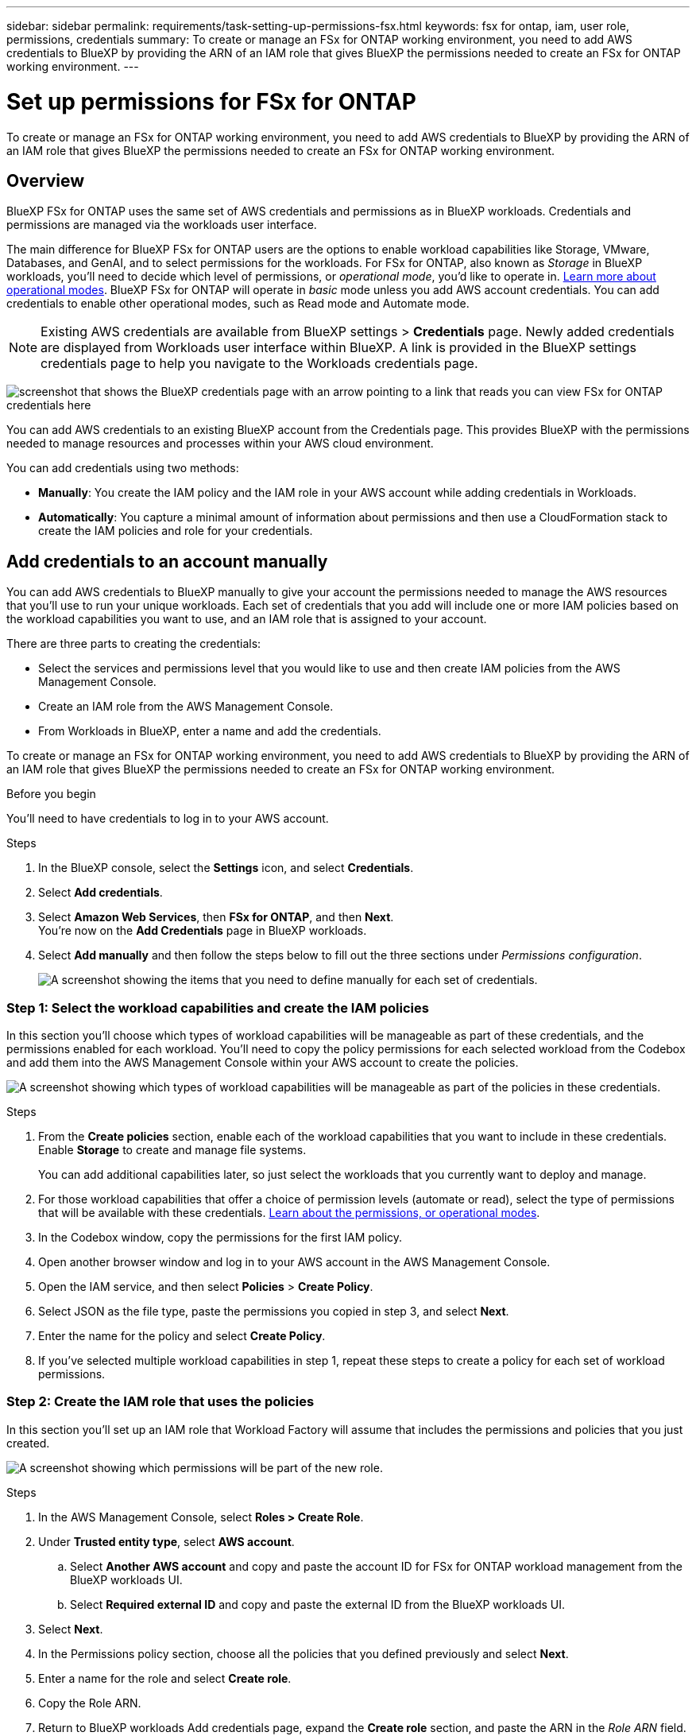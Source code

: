 ---
sidebar: sidebar
permalink: requirements/task-setting-up-permissions-fsx.html
keywords: fsx for ontap, iam, user role, permissions, credentials
summary: To create or manage an FSx for ONTAP working environment, you need to add AWS credentials to BlueXP by providing the ARN of an IAM role that gives BlueXP the permissions needed to create an FSx for ONTAP working environment.
---

= Set up permissions for FSx for ONTAP
:hardbreaks:
:nofooter:
:icons: font
:linkattrs:
:imagesdir: ../media/

[.lead]
To create or manage an FSx for ONTAP working environment, you need to add AWS credentials to BlueXP by providing the ARN of an IAM role that gives BlueXP the permissions needed to create an FSx for ONTAP working environment.

== Overview

BlueXP FSx for ONTAP uses the same set of AWS credentials and permissions as in BlueXP workloads. Credentials and permissions are managed via the workloads user interface. 

The main difference for BlueXP FSx for ONTAP users are the options to enable workload capabilities like Storage, VMware, Databases, and GenAI, and to select permissions for the workloads. For FSx for ONTAP, also known as _Storage_ in BlueXP workloads, you'll need to decide which level of permissions, or _operational mode_, you'd like to operate in. link:https://docs.netapp.com/us-en/workload-setup-admin/operational-modes.html.html[Learn more about operational modes]. BlueXP FSx for ONTAP will operate in _basic_ mode unless you add AWS account credentials. You can add credentials to enable other operational modes, such as Read mode and Automate mode.

NOTE: Existing AWS credentials are available from BlueXP settings > *Credentials* page. Newly added credentials are displayed from Workloads user interface within BlueXP. A link is provided in the BlueXP settings credentials page to help you navigate to the Workloads credentials page. 

image:credentials-link-to-fsx.jpg[screenshot that shows the BlueXP credentials page with an arrow pointing to a link that reads you can view FSx for ONTAP credentials here]

You can add AWS credentials to an existing BlueXP account from the Credentials page. This provides BlueXP with the permissions needed to manage resources and processes within your AWS cloud environment.

You can add credentials using two methods:

* *Manually*: You create the IAM policy and the IAM role in your AWS account while adding credentials in Workloads. 
* *Automatically*: You capture a minimal amount of information about permissions and then use a CloudFormation stack to create the IAM policies and role for your credentials.

== Add credentials to an account manually

You can add AWS credentials to BlueXP manually to give your account the permissions needed to manage the AWS resources that you'll use to run your unique workloads. Each set of credentials that you add will include one or more IAM policies based on the workload capabilities you want to use, and an IAM role that is assigned to your account.

There are three parts to creating the credentials:

* Select the services and permissions level that you would like to use and then create IAM policies from the AWS Management Console.
* Create an IAM role from the AWS Management Console.
* From Workloads in BlueXP, enter a name and add the credentials.

To create or manage an FSx for ONTAP working environment, you need to add AWS credentials to BlueXP by providing the ARN of an IAM role that gives BlueXP the permissions needed to create an FSx for ONTAP working environment.

.Before you begin

You'll need to have credentials to log in to your AWS account.

.Steps

. In the BlueXP console, select the *Settings* icon, and select *Credentials*. 

. Select *Add credentials*. 

. Select *Amazon Web Services*, then *FSx for ONTAP*, and then *Next*. 
You're now on the *Add Credentials* page in BlueXP workloads. 

. Select *Add manually* and then follow the steps below to fill out the three sections under _Permissions configuration_. 
+
image:screenshot-add-credentials-manually.png[A screenshot showing the items that you need to define manually for each set of credentials.]

=== Step 1: Select the workload capabilities and create the IAM policies

In this section you'll choose which types of workload capabilities will be manageable as part of these credentials, and the permissions enabled for each workload. You'll need to copy the policy permissions for each selected workload from the Codebox and add them into the AWS Management Console within your AWS account to create the policies.

image:screenshot-create-policies-manual.png[A screenshot showing which types of workload capabilities will be manageable as part of the policies in these credentials.]

.Steps

. From the *Create policies* section, enable each of the workload capabilities that you want to include in these credentials. Enable *Storage* to create and manage file systems. 
+
You can add additional capabilities later, so just select the workloads that you currently want to deploy and manage.
. For those workload capabilities that offer a choice of permission levels (automate or read), select the type of permissions that will be available with these credentials. link:https://docs.netapp.com/us-en/workload-setup-admin/operational-modes.html[Learn about the permissions, or operational modes^]. 

. In the Codebox window, copy the permissions for the first IAM policy.

. Open another browser window and log in to your AWS account in the AWS Management Console.

. Open the IAM service, and then select *Policies* > *Create Policy*.

. Select JSON as the file type, paste the permissions you copied in step 3, and select *Next*.

. Enter the name for the policy and select *Create Policy*.

. If you've selected multiple workload capabilities in step 1, repeat these steps to create a policy for each set of workload permissions.

=== Step 2: Create the IAM role that uses the policies

In this section you'll set up an IAM role that Workload Factory will assume that includes the permissions and policies that you just created.

image:screenshot-create-role.png[A screenshot showing which permissions will be part of the new role.]

.Steps

. In the AWS Management Console, select *Roles > Create Role*.

. Under *Trusted entity type*, select *AWS account*.

.. Select *Another AWS account* and copy and paste the account ID for FSx for ONTAP workload management from the BlueXP workloads UI.
.. Select *Required external ID* and copy and paste the external ID from the BlueXP workloads UI.

. Select *Next*.

. In the Permissions policy section, choose all the policies that you defined previously and select *Next*.

. Enter a name for the role and select *Create role*.

. Copy the Role ARN.

. Return to BlueXP workloads Add credentials page, expand the *Create role* section, and paste the ARN in the _Role ARN_ field.

=== Step 3: Enter a name and add the credentials

The final step is to enter a name for the credentials in BlueXP workloads.

.Steps

. From BlueXP workloads Add credentials page, expand *Credentials name*.

. Enter the name that you want to use for these credentials.

. Select *Add* to create the credentials.

.Result

The credentials are created and you are returned to the Credentials page.

== Add credentials to an account using CloudFormation

You can add AWS credentials to BlueXP workloads using an AWS CloudFormation stack by selecting the workload capabilities that you want to use, and then launching the AWS CloudFormation stack in your AWS account. CloudFormation will create the IAM policies and IAM role based on the workload capabilities you selected.

.Before you begin

* You'll need to have credentials to log in to your AWS account.
* You'll need to have the following permissions in your AWS account when adding credentials using a CloudFormation stack:
+
[source,json]
{
    "Version": "2012-10-17",
    "Statement": [
        {
            "Effect": "Allow",
            "Action": [
                "cloudformation:CreateStack",
                "cloudformation:UpdateStack",
                "cloudformation:DeleteStack",
                "cloudformation:DescribeStacks",
                "cloudformation:DescribeStackEvents",
                "cloudformation:DescribeChangeSet",
                "cloudformation:ExecuteChangeSet",
                "cloudformation:ListStacks",
                "cloudformation:ListStackResources",
                "cloudformation:GetTemplate",
                "cloudformation:ValidateTemplate",
                "lambda:InvokeFunction",
                "iam:PassRole",
                "iam:CreateRole",
                "iam:UpdateAssumeRolePolicy",
                "iam:AttachRolePolicy",
                "iam:CreateServiceLinkedRole"
            ],
            "Resource": "*"
        }
    ]
}

.Steps

. In the BlueXP console, select the *Settings* icon, and select *Credentials*. 

. Select *Add credentials*. 

. Select *Amazon Web Services*, then *FSx for ONTAP*, and then *Next*. 
You're now on the *Add Credentials* page in BlueXP workloads. 

. Select *Add via AWS CloudFormation*.
+
image:screenshot-add-credentials-cloudformation.png[A screenshot showing the items that need to be defined before you can launch CloudFormation to create the credentials.]

. Under *Create policies*, enable each of the workload capabilities that you want to include in these credentials and choose a permission level for each workload.
+
You can add additional capabilities later, so just select the workloads that you currently want to deploy and manage.

. Under *Credentials name*, enter the name that you want to use for these credentials.

. Add the credentials from AWS CloudFormation:

.. Select *Add* (or select *Redirect to CloudFormation*) and the Redirect to CloudFormation page is displayed.
+
image:screenshot-redirect-cloudformation.png[A screenshot showing how to create the CloudFormation stack for adding policies and a role for Workload Factory credentials.]

.. If you use single sign-on (SSO) with AWS, open a separate browser tab and log in to the AWS Console before you select *Continue*.
+
You should log in to the AWS account where the FSx for ONTAP file system resides.

.. Select *Continue* from the Redirect to CloudFormation page.

.. On the Quick create stack page, under Capabilities, select *I acknowledge that AWS CloudFormation might create IAM resources*.

.. Select *Create stack*.

.. Return to BlueXP workloads and open the Credentials page from the menu icon to verify that the new credentials are in progress, or that they have been added.

.Result

You can now use the credentials when creating an FSx for ONTAP working environment.
